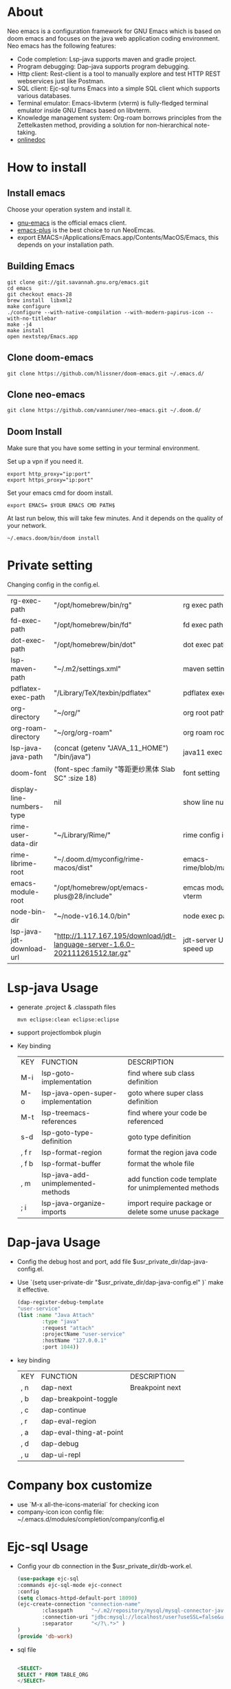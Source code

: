 #+HTML_HEAD: <link rel="stylesheet" type="text/css" href="https://7465-test-i1bhx-1301855613.tcb.qcloud.la/org-roam.css"/>
#+OPTIONS: ^:nil
#+OPTIONS: prop:t

[[file:./neo-emacs.gif]]

* About
Neo emacs is a configuration framework for GNU Emacs which is based on doom emacs and focuses on the java web application coding environment. Neo emacs has the following features:
- Code completion: Lsp-java supports maven and gradle project.
- Program debugging: Dap-java supports program debugging.
- Http client: Rest-client is a tool to manually explore and test HTTP REST webservices just like Postman.
- SQL client: Ejc-sql turns Emacs into a simple SQL client which supports various databases.
- Terminal emulator: Emacs-libvterm (vterm) is fully-fledged terminal emulator inside GNU Emacs based on libvterm.
- Knowledge management system: Org-roam borrows principles from the Zettelkasten method, providing a solution for non-hierarchical note-taking.
- [[http://1.117.167.195/doc/neo-emacs.html][onlinedoc]]

* How to install
** Install emacs
Choose your operation system and install it.
- [[https://www.gnu.org/software/emacs/][gnu-emacs]] is the official emacs client.
- [[https://github.com/d12frosted/homebrew-emacs-plus][emacs-plus]] is the best choice to run NeoEmcas.
- export EMACS=/Applications/Emacs.app/Contents/MacOS/Emacs, this depends on your installation path.
** Building Emacs
#+begin_src shell
git clone git://git.savannah.gnu.org/emacs.git
cd emacs
git checkout emacs-28
brew install  libxml2
make configure
./configure --with-native-compilation --with-modern-papirus-icon --with-no-titlebar
make -j4
make install
open nextstep/Emacs.app
#+end_src
** Clone doom-emacs

#+BEGIN_SRC shell
git clone https://github.com/hlissner/doom-emacs.git ~/.emacs.d/
#+END_SRC
** Clone neo-emacs

#+BEGIN_SRC shell
git clone https://github.com/vanniuner/neo-emacs.git ~/.doom.d/
#+END_SRC
** Doom Install
Make sure that you have some setting in your terminal environment.

Set up a vpn if you need it.

#+BEGIN_SRC shell
export http_proxy="ip:port"
export https_proxy="ip:port"
#+END_SRC

Set your emacs cmd for doom install.

#+BEGIN_SRC shell
export EMACS= $YOUR EMACS CMD PATH$
#+END_SRC

At last run below, this will take few minutes. And it depends on the quality of your network.

#+BEGIN_SRC shell
~/.emacs.doom/bin/doom install
#+END_SRC
* Private setting
Changing config in the config.el.

| rg-exec-path              | "/opt/homebrew/bin/rg"                                                        | rg            exec path                     |
| fd-exec-path              | "/opt/homebrew/bin/fd"                                                        | fd            exec path                     |
| dot-exec-path             | "/opt/homebrew/bin/dot"                                                       | dot           exec path                     |
| lsp-maven-path            | "~/.m2/settings.xml"                                                          | maven setting path                          |
| pdflatex-exec-path        | "/Library/TeX/texbin/pdflatex"                                                | pdflatex      exec path                     |
| org-directory             | "~/org/"                                                                      | org           root path                     |
| org-roam-directory        | "~/org/org-roam"                                                              | org roam      root path                     |
| lsp-java-java-path        | (concat (getenv "JAVA_11_HOME") "/bin/java")                                  | java11        exec path                     |
| doom-font                 | (font-spec :family "等距更纱黑体 Slab SC" :size 18)                           | font setting                                |
| display-line-numbers-type | nil                                                                           | show line number                            |
| rime-user-data-dir        | "~/Library/Rime/"                                                             | rime config input method setting            |
| rime-librime-root         | "~/.doom.d/myconfig/rime-macos/dist"                                          | emacs-rime/blob/master/INSTALLATION.org     |
| emacs-module-root         | "/opt/homebrew/opt/emacs-plus@28/include"                                     | emcas module root path for build vterm      |
| node-bin-dir              | "~/node-v16.14.0/bin"                                                         | node exec path                              |
| lsp-java-jdt-download-url | "http://1.117.167.195/download/jdt-language-server-1.6.0-202111261512.tar.gz" | jdt-server URL, with tencent cloud speed up |

* Lsp-java Usage
- generate .project & .classpath files
    #+BEGIN_SRC shell
        mvn eclipse:clean eclipse:eclipse
    #+END_SRC
- support projectlombok plugin
- Key binding
 | KEY   | FUNCTION                           | DESCRIPTION                                          |
 | M-i   | lsp-goto-implementation            | find where sub class definition                      |
 | M-o   | lsp-java-open-super-implementation | goto where super class definition                    |
 | M-t   | lsp-treemacs-references            | find where your code be referenced                   |
 | s-d   | lsp-goto-type-definition           | goto type definition                                 |
 | , f r | lsp-format-region                  | format the region java code                          |
 | , f b | lsp-format-buffer                  | format the whole file                                |
 | , m   | lsp-java-add-unimplemented-methods | add function code template for unimplemented methods |
 | ; i   | lsp-java-organize-imports          | import require package or delete some unuse package  |
* Dap-java Usage
- Config the debug host and port, add file $usr_private_dir/dap-java-config.el.
- Use `(setq user-private-dir "$usr_private_dir/dap-java-config.el" )` make it effective.
    #+begin_src lisp
    (dap-register-debug-template
    "user-service"
    (list :name "Java Attach"
            :type "java"
            :request "attach"
            :projectName "user-service"
            :hostName "127.0.0.1"
            :port 1044))
    #+end_src
- key binding
 | KEY | FUNCTION                | DESCRIPTION     |
 | , n | dap-next                | Breakpoint next |
 | , b | dap-breakpoint-toggle   |                 |
 | , c | dap-continue            |                 |
 | , r | dap-eval-region         |                 |
 | , a | dap-eval-thing-at-point |                 |
 | , d | dap-debug               |                 |
 | , u | dap-ui-repl             |                 |
* Company box customize
- use `M-x all-the-icons-material` for checking icon
- company-icon icon config file: ~/.emacs.d/modules/completion/company/config.el
* Ejc-sql Usage
 - Config your db connection in the $usr_private_dir/db-work.el.
   #+begin_src lisp
    (use-package ejc-sql
    :commands ejc-sql-mode ejc-connect
    :config
    (setq clomacs-httpd-default-port 18090)
    (ejc-create-connection "connection-name"
            :classpath      "~/.m2/repository/mysql/mysql-connector-java/8.0.17/mysql-connector-java-8.0.17.jar"
            :connection-uri "jdbc:mysql://localhost/user?useSSL=false&user=root&password=pwd"
            :separator      "</?\.*>" )
    )
    (provide 'db-work)
   #+end_src
 - sql file
     #+BEGIN_SRC sql

     <SELECT>
     SELECT * FROM TABLE_ORG
     </SELECT>

     <SELECT>
     delimiter ;
     COMMENT ON COLUMN TABLE_ORG.PROJECT_CODE IS '项目编码';
     COMMENT ON COLUMN TABLE_ORG.PERIOD IS '期间';
     </SELECT>
     #+END_SRC
 - key binding
    | KEY     | FUNCTION       | description                |
    | SPC e c | ejc-connection | choose connection with ivy |
    | C-c C-c | ejc-execute    | execute the sql            |
* Rime Usage
- https://github.com/DogLooksGood/emacs-rime supply this plugin.
- https://github.com/rime/plum for more infomation.
- some rime input method config at .doom.d/myconfig/rime-config.
* Libvterm Usage
- Ubuntu
    #+begin_src shell
    sudo apt install cmake
    sudo apt install libtool-bin
    #+end_src
- MacOs
    #+begin_src shell
    sudo brew install cmake libtool
    #+end_src
- Key Binding
   | KEY     | FUNCTION             | DESCRIPTION                                     |
   | SPC v v | projectile-run-vterm | open vterm window base on the project root path |
   | SPC v p | vterm-send-start     | enable vterm screen roll                        |
   | SPC v s | vterm-send-stop      | disable vterm screen roll                       |
* Questions
** install ffmpeg
- brew install ffmpeg
** how to install all-the-icons?
- M-x install-package all-the-icons
- M-x all-the-icons-install-fonts
** how to install rime ?
- M-x install-package rime
unzip rime-1.5.3-osx.zip -d ~/.emacs.d/librime
** how to install vterm?
#+begin_src bash
cd .emacs.d/.local/straight/build/vterm/
mkdir -p build
# install cmake and libtool-bin
brew install cmake, brew install libtool
mkdir -p build
cd build
cmake ..
make
#+end_src
** lsp-springboot
#+begin_src bash
mvn -Djdt.js.server.root=/Users/van/.emacs.d/.local/etc/.cache/lsp/eclipse.jdt.ls/server/ -Djunit.runner.root=/Users/van/.emacs.d/.local/etc/eclipse.jdt.ls/test-runner/ -Djunit.runner.fileName=junit-platform-console-standalone.jar -Djava.debug.root=/Users/van/.emacs.d/.local/etc/.cache/lsp/eclipse.jdt.ls/server/bundles clean package -Djdt.download.url=http://download.eclipse.org/jdtls/snapshots/jdt-language-server-latest.tar.gz -f lsp-java-server-build.pom
#+end_src

mvn -Djdt.js.server.root=/Users/van/.emacs.d/.local/etc/.cache/lsp/eclipse.jdt.ls -Djunit.runner.root=/Users/van/.emacs.d/.local/etc/eclipse.jdt.ls/test-runner/ -Djunit.runner.fileName=junit-platform-console-standalone.jar -Djava.debug.root=/Users/van/.emacs.d/.local/etc/.cache/lsp/eclipse.jdt.ls/server/bundles -Pe418 clean package
** useful key setting
- Change caps_lock to control if pressed with other keys, to escape if pressed alone.
  [[file:key-change.png]]
* Dependencies
[[https://github.com/BurntSushi/ripgrep]]

[[https://github.com/junegunn/fzf]]

[[https://github.com/kostafey/ejc-sql]]

https://leiningen.org/

[[https://plantuml.com/]]

[[https://github.com/emacs-lsp/lsp-java]]

https://projectlombok.org/

https://github.com/DogLooksGood/emacs-rime

[[https://github.com/be5invis/Sarasa-Gothic]]

[[https://github.com/akicho8/string-inflection]]

https://raw.githubusercontent.com/alibaba/p3c/master/p3c-formatter/eclipse-codestyle.xml
